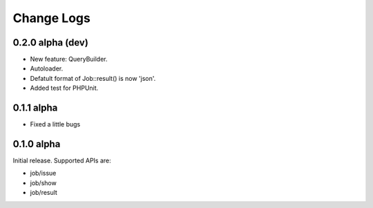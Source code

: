 Change Logs
======================

0.2.0 alpha (dev)
----------------

* New feature: QueryBuilder.
* Autoloader.
* Defatult format of Job::result() is now 'json'.
* Added test for PHPUnit.

0.1.1 alpha
----------------

* Fixed a little bugs

0.1.0 alpha
----------------

Initial release.
Supported APIs are:

* job/issue
* job/show
* job/result
